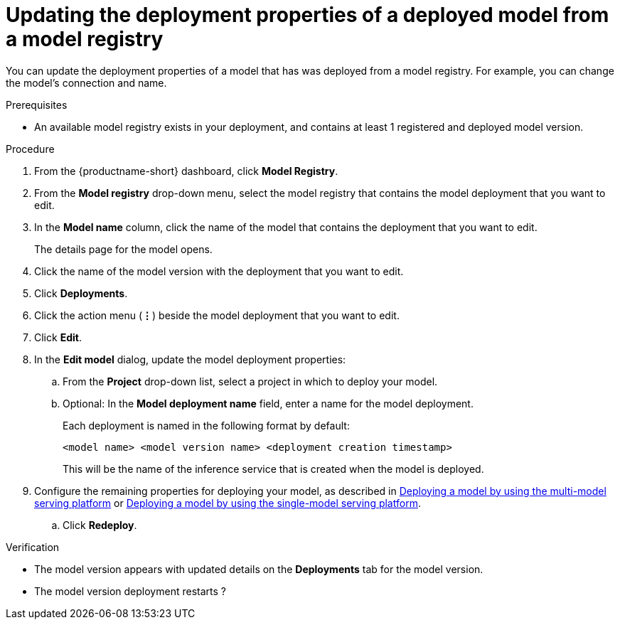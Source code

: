 :_module-type: PROCEDURE

[id="updating-the-deployment-properties-of-a-deployed-model_{context}"]
= Updating the deployment properties of a deployed model from a model registry

[role='_abstract']
You can update the deployment properties of a model that has was deployed from a model registry. For example, you can change the model's connection and name.

.Prerequisites
* An available model registry exists in your deployment, and contains at least 1 registered and deployed model version.

.Procedure
. From the {productname-short} dashboard, click *Model Registry*.
. From the *Model registry* drop-down menu, select the model registry that contains the model deployment that you want to edit.
. In the *Model name* column, click the name of the model that contains the deployment that you want to edit.
+
The details page for the model opens.
. Click the name of the model version with the deployment that you want to edit.
. Click *Deployments*.
. Click the action menu (*&#8942;*) beside the model deployment that you want to edit.
. Click *Edit*.
. In the *Edit model* dialog, update the model deployment properties:
.. From the *Project* drop-down list, select a project in which to deploy your model.
.. Optional: In the *Model deployment name* field, enter a name for the model deployment. 
+
Each deployment is named in the following format by default:
+
`<model name> <model version name> <deployment creation timestamp>`
+
This will be the name of the inference service that is created when the model is deployed.
ifdef::upstream[]
. Configure the remaining properties for deploying your model, as described in link:{odhdocshome}/serving-models/#deploying-a-model-using-the-multi-model-serving-platform_model-serving[Deploying a model by using the multi-model serving platform] or link:{odhdocshome}/serving-models/#deploying-models-using-the-single-model-serving-platform_serving-large-models[Deploying a model by using the single-model serving platform].
endif::[]
ifndef::upstream[]
. Configure the remaining properties for deploying your model, as described in link:{rhoaidocshome}{default-format-url}/serving_models/serving-small-and-medium-sized-models_model-serving#deploying-a-model-using-the-multi-model-serving-platform_model-serving[Deploying a model by using the multi-model serving platform] or link:{rhoaidocshome}{default-format-url}/serving_models/serving-large-models_serving-large-models#deploying-models-on-the-single-model-serving-platform_serving-large-models[Deploying a model by using the single-model serving platform].
endif::[]
.. Click *Redeploy*.			 

.Verification
* The model version appears with updated details on the *Deployments* tab for the model version.
* The model version deployment restarts ?

// [role="_additional-resources"]
// .Additional resources
// * TODO or delete
